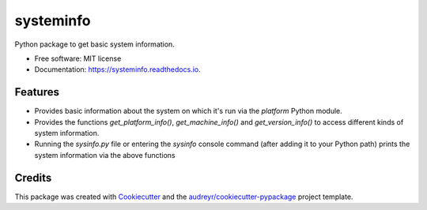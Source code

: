 ==========
systeminfo
==========


.. image:: https://img.shields.io/pypi/v/systeminfo.svg
        :target: https://pypi.python.org/pypi/systeminfo

.. image:: https://img.shields.io/travis/crotty-d /systeminfo.svg
        :target: https://travis-ci.org/crotty-d /systeminfo

.. image:: https://readthedocs.org/projects/systeminfo/badge/?version=latest
        :target: https://systeminfo.readthedocs.io/en/latest/?badge=latest
        :alt: Documentation Status




Python package to get basic system information.


* Free software: MIT license
* Documentation: https://systeminfo.readthedocs.io.


Features
--------

* Provides basic information about the system on which it's run via the *platform* Python module.
* Provides the functions *get_platform_info()*, *get_machine_info()* and *get_version_info()* to access different kinds of system information.
* Running the *sysinfo.py* file or entering the *sysinfo* console command (after adding it to your Python path) prints the system information via the above functions
Credits
-------

This package was created with Cookiecutter_ and the `audreyr/cookiecutter-pypackage`_ project template.

.. _Cookiecutter: https://github.com/audreyr/cookiecutter
.. _`audreyr/cookiecutter-pypackage`: https://github.com/audreyr/cookiecutter-pypackage
